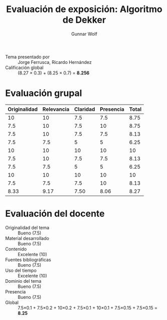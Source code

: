 #+title: Evaluación de exposición: Algoritmo de Dekker
#+author: Gunnar Wolf

- Tema presentado por :: Jorge Ferrusca, Ricardo Hernández
- Calificación global :: (8.27 × 0.3) + (8.25 × 0.7) = *8.256*

* Evaluación grupal
|--------------+------------+----------+-----------+-------|
| Originalidad | Relevancia | Claridad | Presencia | Total |
|--------------+------------+----------+-----------+-------|
|           10 |         10 |      7.5 |       7.5 |  8.75 |
|          7.5 |         10 |      7.5 |        10 |  8.75 |
|          7.5 |         10 |      7.5 |       7.5 |  8.13 |
|          7.5 |        7.5 |        5 |         5 |  6.25 |
|           10 |         10 |       10 |        10 |    10 |
|          7.5 |         10 |      7.5 |       7.5 |  8.13 |
|          7.5 |        7.5 |        5 |         5 |  6.25 |
|           10 |         10 |       10 |        10 |    10 |
|          7.5 |        7.5 |      7.5 |        10 |  8.13 |
|--------------+------------+----------+-----------+-------|
|         8.33 |       9.17 |     7.50 |      8.06 |  8.27 |
#+TBLFM: @>$1..@>$4=vmean(@II..@III-1); f-2::@2$>..@>$>=vmean($1..$4); f-2
* Evaluación del docente

- Originalidad del tema :: Bueno (7.5)
- Material desarrollado :: Bueno (7.5)
- Contenido :: Excelente (10)
- Fuentes bibliográficas :: Bueno (7.5)
- Uso del tiempo :: Excelente (10)
- Dominio del tema :: Bueno (7.5)
- Presencia :: Bueno (7.5)
- Global :: 7.5×0.1 + 7.5×0.2 + 10×0.2 + 7.5×0.1 + 10×0.1 + 7.5×0.15 +
            7.5×0.15 = *8.25*
